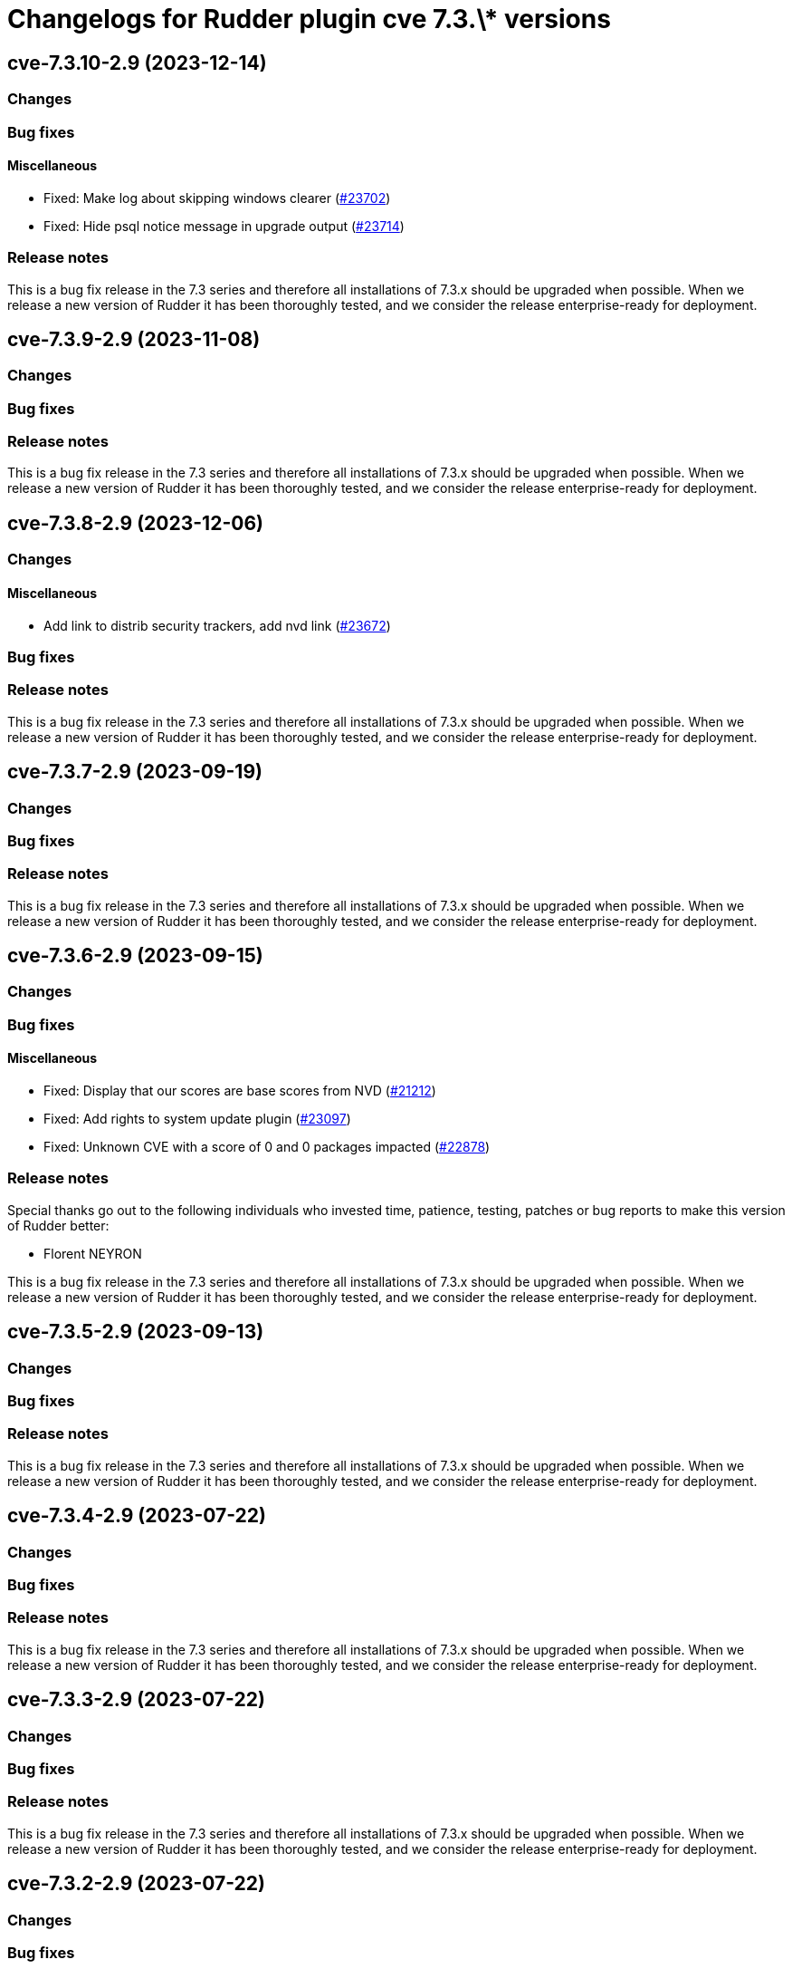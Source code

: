 = Changelogs for Rudder plugin cve 7.3.\* versions

== cve-7.3.10-2.9 (2023-12-14)

=== Changes


=== Bug fixes

==== Miscellaneous

* Fixed: Make log about skipping windows clearer
    (https://issues.rudder.io/issues/23702[#23702])
* Fixed: Hide psql notice message in upgrade output
    (https://issues.rudder.io/issues/23714[#23714])

=== Release notes

This is a bug fix release in the 7.3 series and therefore all installations of 7.3.x should be upgraded when possible. When we release a new version of Rudder it has been thoroughly tested, and we consider the release enterprise-ready for deployment.

== cve-7.3.9-2.9 (2023-11-08)

=== Changes


=== Bug fixes

=== Release notes

This is a bug fix release in the 7.3 series and therefore all installations of 7.3.x should be upgraded when possible. When we release a new version of Rudder it has been thoroughly tested, and we consider the release enterprise-ready for deployment.

== cve-7.3.8-2.9 (2023-12-06)

=== Changes


==== Miscellaneous

* Add link to distrib security trackers, add nvd link
    (https://issues.rudder.io/issues/23672[#23672])

=== Bug fixes

=== Release notes

This is a bug fix release in the 7.3 series and therefore all installations of 7.3.x should be upgraded when possible. When we release a new version of Rudder it has been thoroughly tested, and we consider the release enterprise-ready for deployment.

== cve-7.3.7-2.9 (2023-09-19)

=== Changes


=== Bug fixes

=== Release notes

This is a bug fix release in the 7.3 series and therefore all installations of 7.3.x should be upgraded when possible. When we release a new version of Rudder it has been thoroughly tested, and we consider the release enterprise-ready for deployment.

== cve-7.3.6-2.9 (2023-09-15)

=== Changes


=== Bug fixes

==== Miscellaneous

* Fixed: Display that our scores are base scores from NVD
    (https://issues.rudder.io/issues/21212[#21212])
* Fixed: Add rights to system update plugin
    (https://issues.rudder.io/issues/23097[#23097])
* Fixed: Unknown CVE with a score of 0 and 0 packages impacted
    (https://issues.rudder.io/issues/22878[#22878])

=== Release notes

Special thanks go out to the following individuals who invested time, patience, testing, patches or bug reports to make this version of Rudder better:

* Florent NEYRON

This is a bug fix release in the 7.3 series and therefore all installations of 7.3.x should be upgraded when possible. When we release a new version of Rudder it has been thoroughly tested, and we consider the release enterprise-ready for deployment.

== cve-7.3.5-2.9 (2023-09-13)

=== Changes


=== Bug fixes

=== Release notes

This is a bug fix release in the 7.3 series and therefore all installations of 7.3.x should be upgraded when possible. When we release a new version of Rudder it has been thoroughly tested, and we consider the release enterprise-ready for deployment.

== cve-7.3.4-2.9 (2023-07-22)

=== Changes


=== Bug fixes

=== Release notes

This is a bug fix release in the 7.3 series and therefore all installations of 7.3.x should be upgraded when possible. When we release a new version of Rudder it has been thoroughly tested, and we consider the release enterprise-ready for deployment.

== cve-7.3.3-2.9 (2023-07-22)

=== Changes


=== Bug fixes

=== Release notes

This is a bug fix release in the 7.3 series and therefore all installations of 7.3.x should be upgraded when possible. When we release a new version of Rudder it has been thoroughly tested, and we consider the release enterprise-ready for deployment.

== cve-7.3.2-2.9 (2023-07-22)

=== Changes


=== Bug fixes

=== Release notes

This is a bug fix release in the 7.3 series and therefore all installations of 7.3.x should be upgraded when possible. When we release a new version of Rudder it has been thoroughly tested, and we consider the release enterprise-ready for deployment.

== cve-7.3.1-2.9 (2023-07-22)

=== Changes


=== Bug fixes

=== Release notes

This is a bug fix release in the 7.3 series and therefore all installations of 7.3.x should be upgraded when possible. When we release a new version of Rudder it has been thoroughly tested, and we consider the release enterprise-ready for deployment.

== cve-7.3.0-2.9 (2023-07-22)

=== Changes


==== Miscellaneous

* Document CVE provided permissions
    (https://issues.rudder.io/issues/22564[#22564])

=== Bug fixes

=== Release notes

This is a bug fix release in the 7.3 series and therefore all installations of 7.3.x should be upgraded when possible. When we release a new version of Rudder it has been thoroughly tested, and we consider the release enterprise-ready for deployment.

== cve-7.3.0.rc1-2.9 (2023-07-22)

=== Changes


==== Miscellaneous

* Use Html.lazy to optimise html rendering
    (https://issues.rudder.io/issues/22439[#22439])

=== Bug fixes

==== Miscellaneous

* Fixed: Syntax error in cve details request 
    (https://issues.rudder.io/issues/22451[#22451])
* Fixed: Do not load history of previously selected node/cve
    (https://issues.rudder.io/issues/22440[#22440])
* Fixed: The "Security management" link in the navigation menu is not correctly aligned with the other links
    (https://issues.rudder.io/issues/22399[#22399])

=== Release notes

This is a bug fix release in the 7.3 series and therefore all installations of 7.3.x should be upgraded when possible. When we release a new version of Rudder it has been thoroughly tested, and we consider the release enterprise-ready for deployment.

== cve-7.3.0.beta1-2.9 (2023-07-22)

=== Changes


==== Miscellaneous

* Add cve plugin rights
    (https://issues.rudder.io/issues/22199[#22199])

=== Bug fixes

=== Release notes

This is a bug fix release in the 7.3 series and therefore all installations of 7.3.x should be upgraded when possible. When we release a new version of Rudder it has been thoroughly tested, and we consider the release enterprise-ready for deployment.

